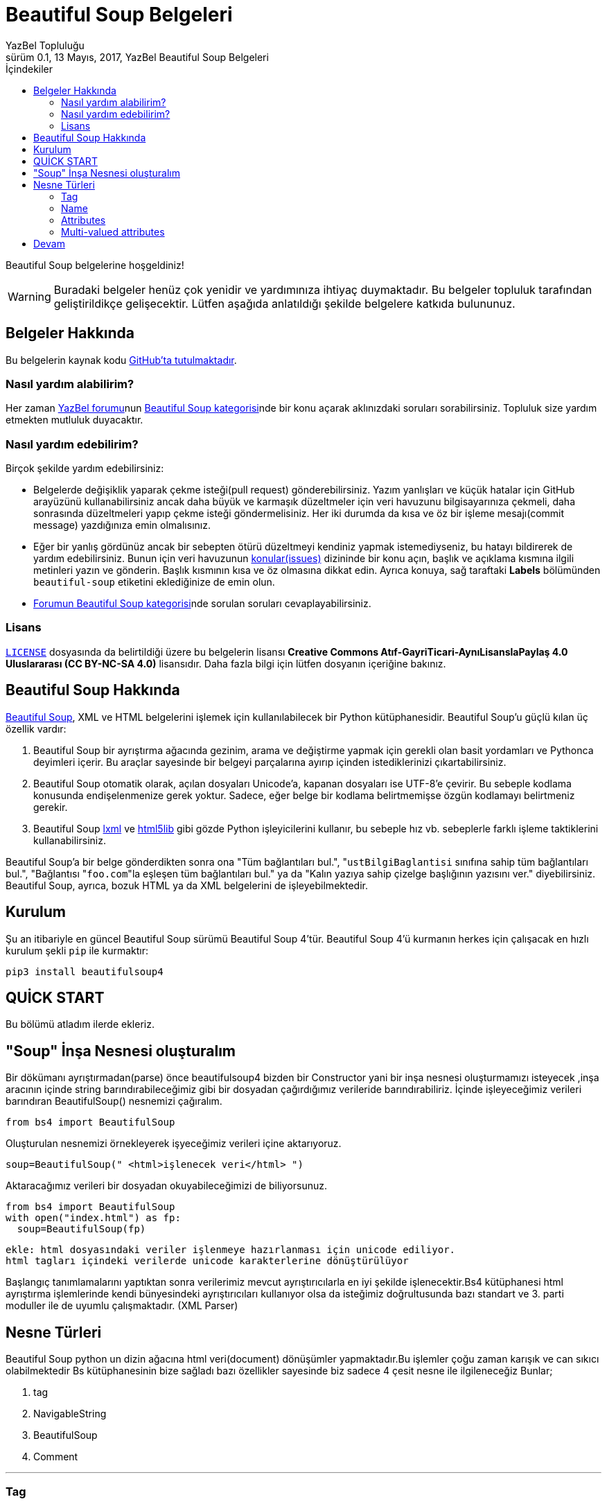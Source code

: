 = Beautiful Soup Belgeleri
YazBel Topluluğu
0.1, 13 Mayıs, 2017, YazBel Beautiful Soup Belgeleri
:version-label: Sürüm
:last-update-label: Son güncelleme
:icons: font
:source-highlighter: pygments
:source-language: python
:toc: left
:toc-title: İçindekiler

// Font simgelerinin çalışması için eklenmiştir.
++++
<script src="https://use.fontawesome.com/c38eb8c034.js"></script>
++++

Beautiful Soup belgelerine hoşgeldiniz!

[WARNING]
====
Buradaki belgeler henüz çok yenidir ve yardımınıza ihtiyaç duymaktadır.
Bu belgeler topluluk tarafından geliştirildikçe gelişecektir.
Lütfen aşağıda anlatıldığı şekilde belgelere katkıda bulununuz.
====

== Belgeler Hakkında

Bu belgelerin kaynak kodu https://github.com/yazbel/belgeler[GitHub'ta tutulmaktadır].

=== Nasıl yardım alabilirim?

Her zaman https://forum.yazbel.com/[YazBel forumu]nun https://forum.yazbel.com/c/python/beautiful-soup[Beautiful Soup kategorisi]nde bir konu açarak aklınızdaki soruları sorabilirsiniz.
Topluluk size yardım etmekten mutluluk duyacaktır.

=== Nasıl yardım edebilirim?

Birçok şekilde yardım edebilirsiniz:

- Belgelerde değişiklik yaparak çekme isteği(pull request) gönderebilirsiniz.
Yazım yanlışları ve küçük hatalar için GitHub arayüzünü kullanabilirsiniz ancak daha büyük ve karmaşık düzeltmeler için veri havuzunu bilgisayarınıza çekmeli, daha sonrasında düzeltmeleri yapıp çekme isteği göndermelisiniz.
Her iki durumda da kısa ve öz bir işleme mesajı(commit message) yazdığınıza emin olmalısınız.

- Eğer bir yanlış gördünüz ancak bir sebepten ötürü düzeltmeyi kendiniz yapmak istemediyseniz, bu hatayı bildirerek de yardım edebilirsiniz.
Bunun için veri havuzunun https://github.com/yazbel/belgeler/issues[konular(issues)] dizininde bir konu açın, başlık ve açıklama kısmına ilgili metinleri yazın ve gönderin.
Başlık kısmının kısa ve öz olmasına dikkat edin.
Ayrıca konuya, sağ taraftaki **Labels** bölümünden `beautiful-soup` etiketini eklediğinize de emin olun.

- https://forum.yazbel.com/c/python/beautiful-soup[Forumun Beautiful Soup kategorisi]nde sorulan soruları cevaplayabilirsiniz.

=== Lisans

https://github.com/yazbel/belgeler/blob/master/LICENSE[`LICENSE`] dosyasında da belirtildiği üzere bu belgelerin lisansı *Creative Commons Atıf-GayriTicari-AynıLisanslaPaylaş 4.0 Uluslararası (CC BY-NC-SA 4.0)* lisansıdır.
Daha fazla bilgi için lütfen dosyanın içeriğine bakınız.

== Beautiful Soup Hakkında

https://www.crummy.com/software/BeautifulSoup/[Beautiful Soup], XML ve HTML belgelerini işlemek için kullanılabilecek bir Python kütüphanesidir.
Beautiful Soup'u güçlü kılan üç özellik vardır:

. Beautiful Soup bir ayrıştırma ağacında gezinim, arama ve değiştirme yapmak için gerekli olan basit yordamları ve Pythonca deyimleri içerir.
Bu araçlar sayesinde bir belgeyi parçalarına ayırıp içinden istediklerinizi çıkartabilirsiniz.
. Beautiful Soup otomatik olarak, açılan dosyaları Unicode'a, kapanan dosyaları ise UTF-8'e çevirir.
Bu sebeple kodlama konusunda endişelenmenize gerek yoktur.
Sadece, eğer belge bir kodlama belirtmemişse özgün kodlamayı belirtmeniz gerekir.
. Beautiful Soup http://lxml.de/[lxml] ve https://github.com/html5lib/[html5lib] gibi gözde Python işleyicilerini kullanır, bu sebeple hız vb. sebeplerle farklı işleme taktiklerini kullanabilirsiniz.

Beautiful Soup'a bir belge gönderdikten sonra ona "Tüm bağlantıları bul.", "``ustBilgiBaglantisi`` sınıfına sahip tüm bağlantıları bul.", "Bağlantısı "``foo.com``"la eşleşen tüm bağlantıları bul." ya da "Kalın yazıya sahip çizelge başlığının yazısını ver." diyebilirsiniz.
Beautiful Soup, ayrıca, bozuk HTML ya da XML belgelerini de işleyebilmektedir.

== Kurulum

Şu an itibariyle en güncel Beautiful Soup sürümü Beautiful Soup 4'tür.
Beautiful Soup 4'ü kurmanın herkes için çalışacak en hızlı kurulum şekli `pip` ile kurmaktır:

[source,bash]
----
pip3 install beautifulsoup4
----
== QUİCK START

Bu bölümü atladım ilerde ekleriz.

== "Soup" İnşa Nesnesi oluşturalım

Bir dökümanı ayrıştırmadan(parse) önce beautifulsoup4 bizden bir Constructor yani bir inşa nesnesi oluşturmamızı isteyecek ,inşa aracının içinde string barındırabileceğimiz gibi bir dosyadan çağırdığımız verileride barındırabiliriz.
İçinde işleyeceğimiz verileri barındıran BeautifulSoup() nesnemizi çağıralım.

[source]
from bs4 import BeautifulSoup

Oluşturulan nesnemizi örnekleyerek işyeceğimiz verileri içine aktarıyoruz.

[source]
soup=BeautifulSoup(" <html>işlenecek veri</html> ")

Aktaracağımız verileri bir dosyadan okuyabileceğimizi de biliyorsunuz.

[source]

from bs4 import BeautifulSoup
with open("index.html") as fp:
  soup=BeautifulSoup(fp)

----
ekle: html dosyasındaki veriler işlenmeye hazırlanması için unicode ediliyor.
html tagları içindeki verilerde unicode karakterlerine dönüştürülüyor
----

Başlangıç tanımlamalarını yaptıktan sonra verilerimiz mevcut ayrıştırıcılarla en iyi şekilde işlenecektir.Bs4 kütüphanesi html ayrıştırma işlemlerinde kendi bünyesindeki ayrıştırıcıları kullanıyor olsa da isteğimiz doğrultusunda  bazı standart ve 3. parti moduller ile de uyumlu çalışmaktadır.
(XML Parser)


== Nesne Türleri

Beautiful Soup python un dizin ağacına html veri(document) dönüşümler yapmaktadır.Bu işlemler çoğu zaman karışık ve can sıkıcı olabilmektedir Bs kütüphanesinin bize sağladı bazı özellikler sayesinde biz sadece 4 çesit nesne ile ilgileneceğiz Bunlar;

. tag
. NavigableString
. BeautifulSoup
. Comment

---

=== Tag

Tag nesnesi orjinal dökümanda html veya xml ile haberleşmemizi sağlar.

[source]
soup=BeautifulSoup("<b class="boldest">Extremly Bold </b>")
tag=soup.b
type(tag)
#<class 'bs4.element.Tag'>

Tag'lar çeşitli nitelik ve metodlara sahip olabilir.İleri ki kısımlarda üstünden daha ayrıntılı geçeceğiz.Şimdi Tag'ların en önemli özelliklerinden olan name nedir ona geçelim.


=== Name

Her tag nesnesi bir isme sahiptir.bir tag'ın ismine ulaşmak için .name kullanılır.

[source]
tag.Name
#u'b'

Eğer bir tagın ismini değiştirirsek bu değişiklik tüm html yapısına yansıyacaktır tabiki Beautiful Soup sayesinde.

[source]
tag.name="mehmet"
tag.name
type(tag)

Böylece tag'ımızın yansımalarını daha iyi görebiliyoruz.

===  Attributes

Tag'larımız herzaman düşündüğümüz kadar sade bir yapıda olmayacaktır.İçinde birden fazla nitelik barındırabilir.Mesela <b id="boldest"> buradaki tag'ımız sadece id niteliği(attribute) almış değeri(value) ise "boldest" olarak tanımlanmış.
Bir tag'ın herhangi bir niteliğine ihtiyaç duyduğumuz zamanlarda  bu değerlere erişim sağlayabiliriz.
[source]

tag["id"]
#u'boldest'

gördüğünüz gibi önceki kısımlarda tanımladığımız tag'ı halen kullanabilmekteyiz üstelik id değerine ulaşabiliyoruz.Burdaki kullanımdan anlaşılacağı üzere tag isimlerimiz(name) birer sözlük şeklinde tutuluyor.Tüm bir sözlüğe ulaşmak için .attrs kullanalım:

[source]
tag.attrs
#{u'id':'boldest'}

Bir tag'ın niteliklerine erişim sağladık ve görüntüledik.Artık bi sözlük olarak elde ettiğimiz nitelikler üzerinde ekleme ve silme işlemi yapabiliriz.Gerekli iyileştirmeleri inceleyin ve kullanımına dair çıkarımda bulunun:

[source]
tag['id'='ahmet'
tag['baska-bir-nitelik']=1
# <b baska-bir-nitelik="1" id="ahmet"></b>

[source]
del tag['id']  #del silmek anlamına geliştirildikçe
del tag['baska-bir-nitelik']
tag
#<b></b>
tag['id']
#KeyError: 'id'
print(tag.get('id'))
#None


=== Multi-valued attributes

HTML 4 ile birlikte bir kaç nitelik birden fazla değer alabiliyordu.Html 5 yayınlanmasıyla çoklu değer tanımlamaları büyük ölçüde kaldırıldı ama halen kullanılmakta olanlar var.Bunlardan en yaygın kullanılanı "*class*"tır.
Özniteliklerin aldıkları değerler liste biçiminde tutulmaktadır.

[source]
css_soup = BeautifulSoup('<p class="body"></p>')
css_soup.p['class']
# ["body"]

css_soup.p tag alanına girdikten sonra class öğesine nasıl eriştiğimize dikkat edin.

[source]
css_soup = BeautifulSoup('<p class="body strikeout"></p>')
css_soup.p['class']
# ["body", "strikeout"]

Üstteki örneğin aksine classs niteliğimiz burada 2 değer almıştır aslında multiple-valued(birdenn fazla değere sahip olma) tam olarak bu örneğe karşılık geliyor.Çıktımıza dikkat ettiyseniz *body* ve *strikeout* değerlerinin nasıl listeli bir şekilde ayrıldığını gördünüz.Bu kullanıma sys.argv ve .split("") kullanımlarında da rastlanıyor.

Ayrı yazılan değerlerin her zaman multiple-valued olmadığını söylemekte fayda var.Aşağıdaki kod bloğunu bilgisayarımızda test edince beklendiği gibi bir liste ile karşılaşmadık.Bunun nedeni kısaca bahsettiğimiz html sürümlerinin tasarımından kaynaklanmaktadır.



[source]
id_soup = BeautifulSoup('<p id="my id"></p>')
id_soup.p['id']
# 'my id'

.Multiple-Valued Attributes Listesi
*rel,rev,charset,headers,accesskey*

[source]
rel_soup = BeautifulSoup('<p>Back to the <a rel="index">homepage</a></p>')
rel_soup.a['rel']
# ['index']
rel_soup.a['rel'] = ['index', 'contents']
print(rel_soup.p)
# <p>Back to the <a rel="index contents">homepage</a></p>

peki id örneğinde aldığımız tek değeri list halinde almak istersek ne yapacağız bunu temel python bilgimizle kolayca yapabilsekte beautiful soup bize *.get_attribute_list* kolaylığını sunmuştur.Hemen bir test edelim:

[source]

id_soup.p.get_attribute_list(‘id’)
 # [“my id”]

Aldığımız çıktıya dikkat edelim liste tipinde aldık bunu type() ile sizde görebilirsiniz.

==  Devam
